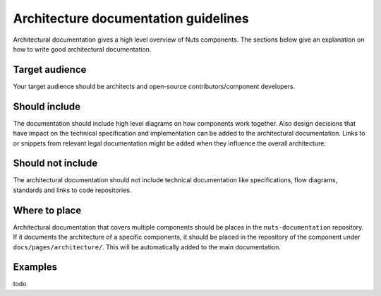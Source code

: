 Architecture documentation guidelines
#####################################

Architectural documentation gives a high level overview of Nuts components. The sections below give an explanation on how to write good architectural documentation.

Target audience
***************

Your target audience should be architects and open-source contributors/component developers.

Should include
**************

The documentation should include high level diagrams on how components work together. Also design decisions that have impact on the technical specification and implementation can be added to the architectural documentation. Links to or snippets from relevant legal documentation might be added when they influence the overall architecture.

Should not include
******************

The architectural documentation should not include technical documentation like specifications, flow diagrams, standards and links to code repositories.

Where to place
**************

Architectural documentation that covers multiple components should be places in the ``nuts-documentation`` repository. If it documents the architecture of a specific components, it should be placed in the repository of the component under ``docs/pages/architecture/``. This will be automatically added to the main documentation.

Examples
********

todo

